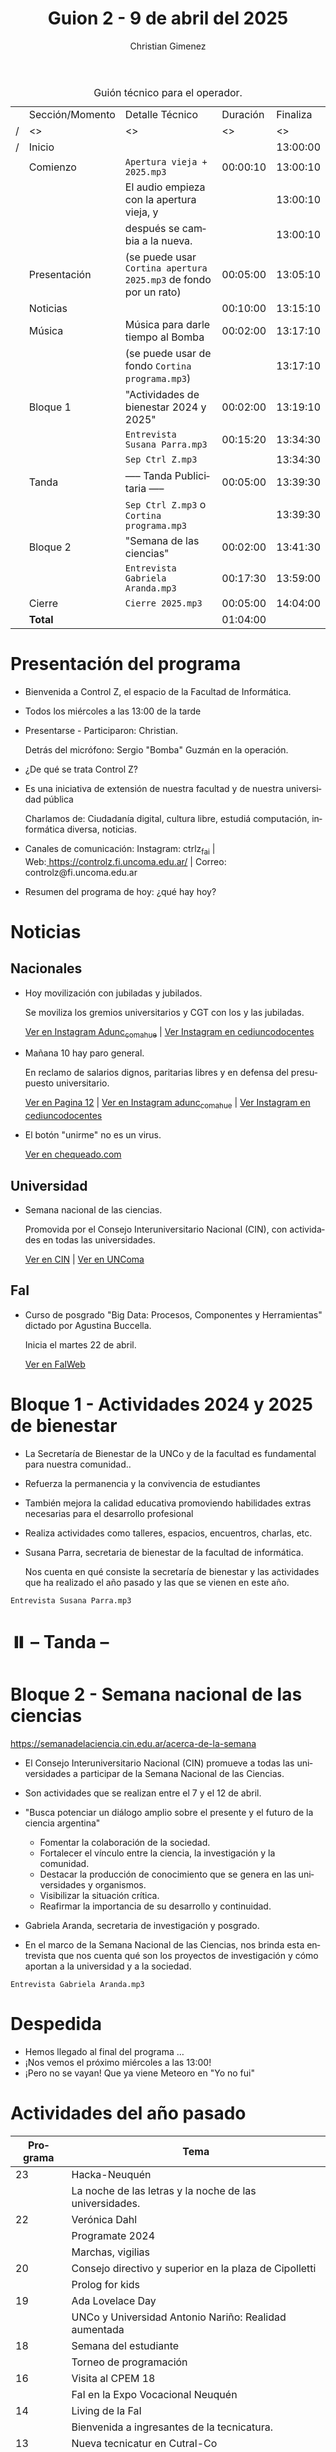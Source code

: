 #+title: Guion 2 - 9 de abril del 2025

#+HTML: <main>

#+caption: Guión técnico para el operador.
|   | Sección/Momento | Detalle Técnico                                                | Duración | Finaliza |
| / | <>              | <>                                                             |       <> |       <> |
| / | Inicio          |                                                                |          | 13:00:00 |
|---+-----------------+----------------------------------------------------------------+----------+----------|
|   | Comienzo        | \musicalnote{} =Apertura vieja + 2025.mp3=                                  | 00:00:10 | 13:00:10 |
|   |                 | El audio empieza con la apertura vieja, y                      |          | 13:00:10 |
|   |                 | después se cambia a la nueva.                                  |          | 13:00:10 |
|---+-----------------+----------------------------------------------------------------+----------+----------|
|   | Presentación    | (se puede usar =Cortina apertura 2025.mp3= de fondo por un rato) | 00:05:00 | 13:05:10 |
|---+-----------------+----------------------------------------------------------------+----------+----------|
|   | Noticias        |                                                                | 00:10:00 | 13:15:10 |
|---+-----------------+----------------------------------------------------------------+----------+----------|
|   | Música          | Música para darle tiempo al Bomba \bomb{}                          | 00:02:00 | 13:17:10 |
|---+-----------------+----------------------------------------------------------------+----------+----------|
|   |                 | (se puede usar de fondo =Cortina programa.mp3=)                  |          | 13:17:10 |
|   | Bloque 1        | "Actividades de bienestar 2024 y 2025"                         | 00:02:00 | 13:19:10 |
|   |                 | \play{} =Entrevista Susana Parra.mp3=                                 | 00:15:20 | 13:34:30 |
|---+-----------------+----------------------------------------------------------------+----------+----------|
|   |                 | \musicalnote{} =Sep Ctrl Z.mp3=                                             |          | 13:34:30 |
|   | \pausebutton{} Tanda        | ----- Tanda Publicitaria -----                                 | 00:05:00 | 13:39:30 |
|   |                 | \musicalnote{} =Sep Ctrl Z.mp3= o =Cortina programa.mp3=                      |          | 13:39:30 |
|---+-----------------+----------------------------------------------------------------+----------+----------|
|   | Bloque 2        | "Semana de las ciencias"                                       | 00:02:00 | 13:41:30 |
|   |                 | \play{} =Entrevista Gabriela Aranda.mp3=                              | 00:17:30 | 13:59:00 |
|---+-----------------+----------------------------------------------------------------+----------+----------|
|   | Cierre          | \musicalnote{} =Cierre 2025.mp3=                                            | 00:05:00 | 14:04:00 |
|---+-----------------+----------------------------------------------------------------+----------+----------|
|---+-----------------+----------------------------------------------------------------+----------+----------|
|   | *Total*           |                                                                | 01:04:00 |          |
#+TBLFM: @4$5..@18$5=$4 + @-1$5;T::@19$4='(apply '+ '(@4$4..@18$4));T

* Presentación del programa
- Bienvenida a Control Z, el espacio de la Facultad de Informática.
- Todos los miércoles a las 13:00 de la tarde
- Presentarse - Participaron: Christian.
  
  Detrás del micrófono: Sergio "Bomba" Guzmán en la operación.
  
- ¿De qué se trata Control Z?

- Es una iniciativa de extensión de nuestra facultad y de nuestra
  universidad pública
  
  Charlamos de: Ciudadanía digital, cultura libre, estudiá computación,
  informática diversa, noticias.

- Canales de comunicación: Instagram: ctrlz_fai |
  Web:[[https://www.google.com/url?q=https://controlz.fi.uncoma.edu.ar/&sa=D&source=editors&ust=1710886972631607&usg=AOvVaw0Nd3amx84NFOIIJmebjzYD][ ]][[https://www.google.com/url?q=https://controlz.fi.uncoma.edu.ar/&sa=D&source=editors&ust=1710886972631851&usg=AOvVaw2WckiSK9W10CI0pP35EAyw][https://controlz.fi.uncoma.edu.ar/]] |
  Correo: controlz@fi.uncoma.edu.ar
- Resumen del programa de hoy: ¿qué hay hoy?

* Noticias

** Nacionales
- Hoy movilización con jubiladas y jubilados.

  Se moviliza los gremios universitarios y CGT con los y las jubiladas.

  [[https://www.instagram.com/p/DIJtv8wsXsa/][Ver en Instagram Adunc_comahue]] | [[https://www.instagram.com/p/DIKuUxZsSzQ/][Ver Instagram en cediuncodocentes]]

- Mañana 10 hay paro general.

  En reclamo de salarios dignos, paritarias libres y en defensa del presupuesto universitario.

  [[https://www.pagina12.com.ar/816156-paro-general-de-la-cgt-los-trabajadores-no-docentes-universi][Ver en Pagina 12]] | [[https://www.instagram.com/p/DIJRd3RA1y0/][Ver en Instagram adunc_comahue]] | [[https://www.instagram.com/p/DIKuUxZsSzQ/][Ver Instagram en cediuncodocentes]]
  
- El botón "unirme" no es un virus.

  [[https://chequeado.com/ultimas-noticias/el-boton-de-unirme-en-whatsapp-no-es-una-nueva-modalidad-de-hackeo-sino-la-invitacion-para-un-chat-de-audio-grupal/][Ver en chequeado.com]]

** Universidad

- Semana nacional de las ciencias.

  Promovida por el Consejo Interuniversitario Nacional (CIN), con actividades en todas las universidades.

  [[https://www.cin.edu.ar/semana-nacional-de-la-ciencia-2025/][Ver en CIN]] | [[https://uncoma.edu.ar/ultimas-noticias/se-viene-la-semana-nacional-de-la-ciencia-2025/][Ver en UNComa]]

** FaI
- Curso de posgrado "Big Data: Procesos, Componentes y Herramientas" dictado por Agustina Buccella.

  Inicia el martes 22 de abril.

  [[https://www.fi.uncoma.edu.ar/index.php/novedades/abril-big-data-procesos-componentes-y-herramientas/][Ver en FaIWeb]]

  
* Bloque 1 - Actividades 2024 y 2025 de bienestar
- La Secretaría de Bienestar de la UNCo y de la facultad es fundamental para nuestra comunidad..
- Refuerza la permanencia y la convivencia de estudiantes
- También mejora la calidad educativa promoviendo habilidades extras necesarias para el desarrollo profesional
- Realiza actividades como talleres, espacios, encuentros, charlas, etc.
- Susana Parra, secretaria de bienestar de la facultad de informática.

  Nos cuenta en qué consiste la secretaría de bienestar y las actividades que ha realizado el año pasado y las que se vienen en este año.
  
\play =Entrevista Susana Parra.mp3=

* ⏸️ -- Tanda --
* Bloque 2 - Semana nacional de las ciencias

https://semanadelaciencia.cin.edu.ar/acerca-de-la-semana

- El Consejo Interuniversitario Nacional (CIN) promueve a todas las universidades a participar de la Semana Nacional de las Ciencias.
- Son actividades que se realizan entre el 7 y el 12 de abril.
- "Busca potenciar un diálogo amplio sobre el presente y el futuro de la ciencia argentina"
  - Fomentar la colaboración de la sociedad.
  - Fortalecer el vínculo entre la ciencia, la investigación y la comunidad.
  - Destacar la producción de conocimiento que se genera en las universidades y organismos.
  - Visibilizar la situación crítica.
  - Reafirmar la importancia de su desarrollo y continuidad.

- Gabriela Aranda, secretaria de investigación y posgrado.

- En el marco de la Semana Nacional de las Ciencias, nos brinda esta entrevista que nos cuenta qué son los proyectos de investigación y cómo aportan a la universidad y a la sociedad.

\play{} =Entrevista Gabriela Aranda.mp3=

* Despedida
- Hemos llegado al final del programa ...
- ¡Nos vemos el próximo miércoles a las 13:00!
- ¡Pero no se vayan! Que ya viene Meteoro en "Yo no fui"


* Actividades del año pasado
| Programa | Tema                                                    |
|----------+---------------------------------------------------------|
|       23 | Hacka-Neuquén                                           |
|          | La noche de las letras y la noche de las universidades. |
|       22 | Verónica Dahl                                           |
|          | Programate 2024                                         |
|          | Marchas, vigilias                                       |
|       20 | Consejo directivo y superior en la plaza de Cipolletti  |
|          | Prolog for kids                                         |
|       19 | Ada Lovelace Day                                        |
|          | UNCo y Universidad Antonio Nariño: Realidad aumentada   |
|       18 | Semana del estudiante                                   |
|          | Torneo de programación                                  |
|       16 | Visita al CPEM 18                                       |
|          | FaI en la Expo Vocacional Neuquén                       |
|       14 | Living de la FaI                                        |
|          | Bienvenida a ingresantes de la tecnicatura.            |
|       13 | Nueva tecnicatur en Cutral-Co                           |
|          | CrowdStrike / Meta AI                                   |
|       12 | Taller en Biblioteca Popular Amigos del Libro           |
|          | El Museo vuelve a las escuelas                          |
|       11 | Diplomatura en Mariano Moreno                           |
|          | Alerta Sofía, Assange y Wikileaks                       |
|       10 | Conflugamer                                             |
|          | Estreno de la BUP en la UNCo                            |
|        9 | La ronda en la Facu                                     |
|          | Día de Ada Lovelace                                     |
|        8 | Montún                                                  |
|          | 18 de mayo: Día del museo (2 parte)                     |
|        7 | FLISoL                                                  |
|          | 18 de mayo: Día del museo                               |
|        6 | Marcha 23A                                              |
|          | FLISoL (previa)                                         |
|        5 | No hubo programa                                        |
|        4 | Situación de la Universidad y la Facultad               |
|          | El Museo vuelve a las Escuelas                          |
|        3 | Prolog for Kids                                         |
|          | Enseñando los sistemas electorales en las escuelas      |
|        2 | La computación antes de la democracia                   |
|          | Nuestra universidad y derechos humanos                  |
|        1 | Asamblea Universitaria                                  |
|          | Entrevista a Beatriz Gentile                            |


* Licencia
Esta obra se encuentra bajo la licencia Creative Commons - Atribución - Compartir Igual.

#+HTML: </main>

* Meta     :noexport:

# ----------------------------------------------------------------------
#+SUBTITLE:
#+AUTHOR: Christian Gimenez
#+EMAIL:
#+DESCRIPTION: 
#+KEYWORDS: 
#+COLUMNS: %40ITEM(Task) %17Effort(Estimated Effort){:} %CLOCKSUM

#+STARTUP: inlineimages hidestars content hideblocks entitiespretty
#+STARTUP: indent fninline latexpreview

#+OPTIONS: H:3 num:t toc:t \n:nil @:t ::t |:t ^:{} -:t f:t *:t <:t
#+OPTIONS: TeX:t LaTeX:t skip:nil d:nil todo:t pri:nil tags:not-in-toc
#+OPTIONS: tex:imagemagick

#+TODO: TODO(t!) CURRENT(c!) PAUSED(p!) | DONE(d!) CANCELED(C!@)

# -- Export
#+LANGUAGE: es
#+EXPORT_SELECT_TAGS: export
#+EXPORT_EXCLUDE_TAGS: noexport
# #+export_file_name: 

# -- HTML Export
#+INFOJS_OPT: view:info toc:t ftoc:t ltoc:t mouse:underline buttons:t path:libs/org-info.js
#+XSLT:

# -- For ox-twbs or HTML Export
# #+HTML_HEAD: <link href="libs/bootstrap.min.css" rel="stylesheet">
# -- -- LaTeX-CSS
# #+HTML_HEAD: <link href="css/style-org.css" rel="stylesheet">

# #+HTML_HEAD: <script src="libs/jquery.min.js"></script> 
# #+HTML_HEAD: <script src="libs/bootstrap.min.js"></script>

#+HTML_HEAD_EXTRA: <link href="../css/guiones-2024.css" rel="stylesheet">

# -- LaTeX Export
# #+LATEX_CLASS: article
#+latex_compiler: lualatex
# #+latex_class_options: [12pt, twoside]

#+latex_header: \usepackage{csquotes}
# #+latex_header: \usepackage[spanish]{babel}
# #+latex_header: \usepackage[margin=2cm]{geometry}
# #+latex_header: \usepackage{fontspec}
#+latex_header: \usepackage{emoji}
# -- biblatex
#+latex_header: \usepackage[backend=biber, style=alphabetic, backref=true]{biblatex}
#+latex_header: \addbibresource{tangled/biblio.bib}
# -- -- Tikz
# #+LATEX_HEADER: \usepackage{tikz}
# #+LATEX_HEADER: \usetikzlibrary{arrows.meta}
# #+LATEX_HEADER: \usetikzlibrary{decorations}
# #+LATEX_HEADER: \usetikzlibrary{decorations.pathmorphing}
# #+LATEX_HEADER: \usetikzlibrary{shapes.geometric}
# #+LATEX_HEADER: \usetikzlibrary{shapes.symbols}
# #+LATEX_HEADER: \usetikzlibrary{positioning}
# #+LATEX_HEADER: \usetikzlibrary{trees}

# #+LATEX_HEADER_EXTRA:

# --  Info Export
#+TEXINFO_DIR_CATEGORY: A category
#+TEXINFO_DIR_TITLE: Guiones: (Guion)
#+TEXINFO_DIR_DESC: One line description.
#+TEXINFO_PRINTED_TITLE: Guiones
#+TEXINFO_FILENAME: Guion.info


# Local Variables:
# org-hide-emphasis-markers: t
# org-use-sub-superscripts: "{}"
# fill-column: 80
# visual-line-fringe-indicators: t
# ispell-local-dictionary: "british"
# org-latex-default-figure-position: "tbp"
# End:
